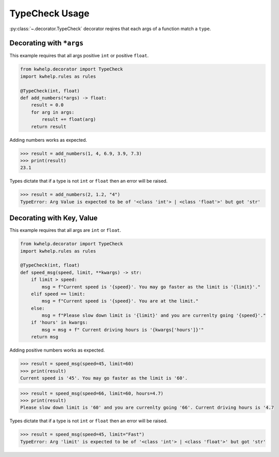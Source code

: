 TypeCheck Usage
===============

:py:class:`~.decorator.TypeCheck` decorator reqires that each args of a function match a ``type``.

Decorating with ``*args``
-------------------------

This example requires that all args positive ``int`` or positive ``float``.

.. code-block:: python

    from kwhelp.decorator import TypeCheck
    import kwhelp.rules as rules

    @TypeCheck(int, float)
    def add_numbers(*args) -> float:
        result = 0.0
        for arg in args:
            result += float(arg)
        return result

Adding numbers works as expected.

.. code-block:: python

    >>> result = add_numbers(1, 4, 6.9, 3.9, 7.3)
    >>> print(result)
    23.1

Types dictate that if a type is not ``int`` or ``float`` then an error will be raised.

.. code-block:: python

    >>> result = add_numbers(2, 1.2, "4")
    TypeError: Arg Value is expected to be of '<class 'int'> | <class 'float'>' but got 'str'

Decorating with Key, Value
--------------------------

This example requires that all args are ``int`` or ``float``.

.. code-block:: python

    from kwhelp.decorator import TypeCheck
    import kwhelp.rules as rules

    @TypeCheck(int, float)
    def speed_msg(speed, limit, **kwargs) -> str:
        if limit > speed:
            msg = f"Current speed is '{speed}'. You may go faster as the limit is '{limit}'."
        elif speed == limit:
            msg = f"Current speed is '{speed}'. You are at the limit."
        else:
            msg = f"Please slow down limit is '{limit}' and you are currenlty going '{speed}'."
        if 'hours' in kwargs:
            msg = msg + f" Current driving hours is '{kwargs['hours']}'"
        return msg

Adding positive numbers works as expected.

.. code-block:: python

    >>> result = speed_msg(speed=45, limit=60)
    >>> print(result)
    Current speed is '45'. You may go faster as the limit is '60'.

.. code-block:: python

    >>> result = speed_msg(speed=66, limit=60, hours=4.7)
    >>> print(result)
    Please slow down limit is '60' and you are currenlty going '66'. Current driving hours is '4.7

Types dictate that if a type is not ``int`` or ``float`` then an error will be raised.

.. code-block:: python

    >>> result = speed_msg(speed=45, limit="Fast")
    TypeError: Arg 'limit' is expected to be of '<class 'int'> | <class 'float'>' but got 'str'
